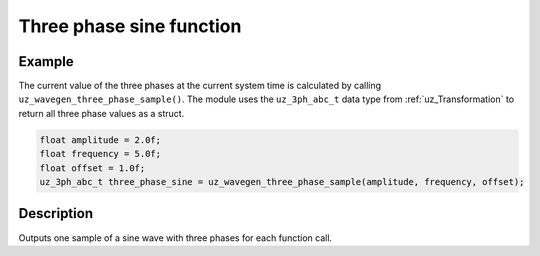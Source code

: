 =========================
Three phase sine function
=========================


.. doxygenfunction:: uz_wavegen_three_phase_sample


Example
=======

The current value of the three phases at the current system time is calculated by calling ``uz_wavegen_three_phase_sample()``.
The module uses the ``uz_3ph_abc_t`` data type from :ref:`uz_Transformation` to return all three phase values as a struct.

.. code-block:: c

    float amplitude = 2.0f;
    float frequency = 5.0f;
    float offset = 1.0f;
    uz_3ph_abc_t three_phase_sine = uz_wavegen_three_phase_sample(amplitude, frequency, offset);


Description
===========

Outputs one sample of a sine wave with three phases for each function call. 

.. tikz:: three phase sine wave
  :align: left

  \draw [densely dotted] (0,-0.5)  -- +(6,0);
  \draw plot[domain=0:6,variable=\x,samples=51,smooth] (\x,{sin(deg(\x*pi))});
  \draw[color=blue] plot[domain=0:6,variable=\x,samples=51,smooth] (\x,{sin(120+deg(\x*pi))});
  \draw[color=orange] plot[domain=0:6,variable=\x,samples=51,smooth] (\x,{sin(240+deg(\x*pi))});
  \draw[|-|](-0.25,0)--(-0.25,1);
  \node[font=\footnotesize] at (-1.1,0.5){amplitude};
  \draw[|->](0,-1.5)--(2,-1.5);
  \node[font=\footnotesize] at (1,-2){frequency};
  \draw[|-|](-0.5,-0.5)--(-0.5,0);
  \node[font=\footnotesize] at (-1.1,-0.25){offset};
   


